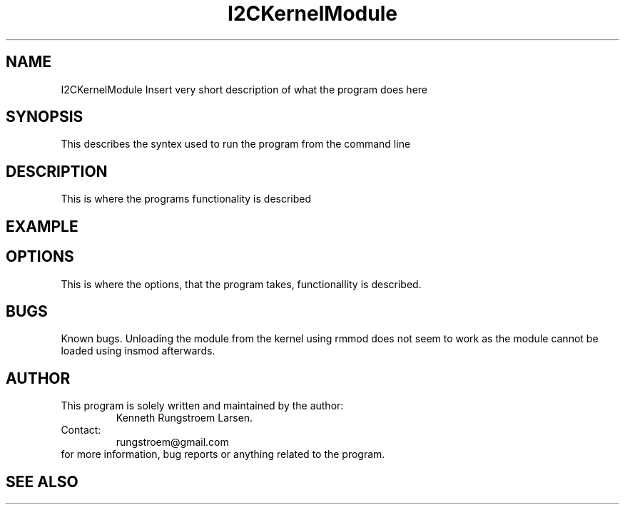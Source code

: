 ." The manual page for the deveopled kernel module
." This is the header that contains name, section number, (left and center footer, and center header) where text will be displayed on every page
." section number is 4 because that is the header for devices, and this is a device driver

.TH I2CKernelModule 4 "LEO 2 2021" "version 0.01 alpha"

." Sections are created with .SH for section header

.SH NAME
I2CKernelModule
Insert very short description of what the program does here

.SH SYNOPSIS
This describes the syntex used to run the program from the command line

.SH DESCRIPTION
This is where the programs functionality is described

.SH EXAMPLE

.SH OPTIONS

This is where the options, that the program takes, functionallity is described.

.SH BUGS
Known bugs. 
Unloading the module from the kernel using rmmod does not seem to work as the module cannot be loaded using insmod afterwards.

.SH AUTHOR
This program is solely written and maintained by the author:
.RS
Kenneth Rungstroem Larsen.
.RE
Contact:
.RS
rungstroem@gmail.com 
.RE
for more information, bug reports or anything related to the program.


.SH "SEE ALSO"


." use .PP for paragraf 
." .TP for tag paragraf
." .BI - bold and italic
." .B - bold
." .I - italic
." .RS - relative indent start - follow the text with .RE for relave indent end
." .IP - alternative to .TP - can be used to if we want to have -e in bold

." More information on man page writing on http://www.linuxhowtos.org/System/creatingman.htm
." and http://anaturb.net/create_man_p.htm

." to "compile" the man page use groff -man -Tascii ./I2CmanPage.1 | less 
